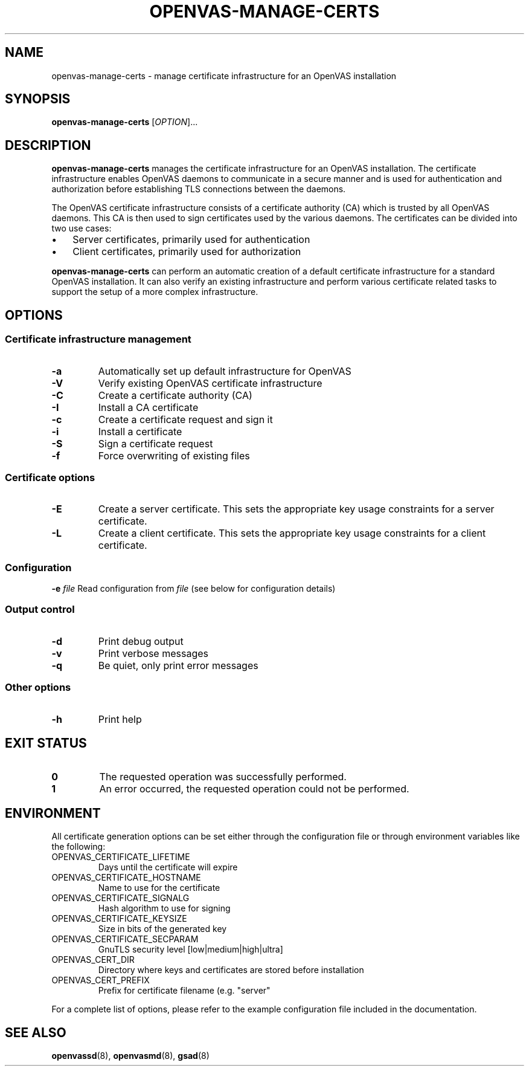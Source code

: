 .TH OPENVAS-MANAGE-CERTS "1" "2015-08-07" "The OpenVAS Project" "User manual for the Open Vulnerability Assessment System (OpenVAS)"
.SH NAME
openvas-manage-certs \- manage certificate infrastructure for an OpenVAS installation
.SH SYNOPSIS
.B openvas-manage-certs
[\fIOPTION\fR]...
.SH DESCRIPTION
.B openvas-manage-certs
manages the certificate infrastructure for an OpenVAS installation.
The certificate infrastructure enables OpenVAS daemons to communicate in a
secure manner and is used for authentication and authorization before
establishing TLS connections between the daemons.
.PP
The OpenVAS certificate infrastructure consists of a certificate authority (CA)
which is trusted by all OpenVAS daemons.
This CA is then used to sign certificates used by the various daemons.
The certificates can be divided into two use cases:
.IP \(bu 3
Server certificates, primarily used for authentication
.IP \(bu 3
Client certificates, primarily used for authorization
.PP
.B openvas-manage-certs
can perform an automatic creation of a default certificate infrastructure for a
standard OpenVAS installation.
It can also verify an existing infrastructure and perform various certificate
related tasks to support the setup of a more complex infrastructure.
.SH OPTIONS
.SS "Certificate infrastructure management"
.TP
\fB\-a\fR
Automatically set up default infrastructure for OpenVAS
.TP
\fB\-V\fR
Verify existing OpenVAS certificate infrastructure
.TP
\fB\-C\fR
Create a certificate authority (CA)
.TP
\fB\-I\fR
Install a CA certificate
.TP
\fB\-c\fR
Create a certificate request and sign it
.TP
\fB\-i\fR
Install a certificate
.TP
\fB\-S\fR
Sign a certificate request
.TP
\fB\-f\fR
Force overwriting of existing files
.SS "Certificate options"
.TP
\fB\-E\fR
Create a server certificate.
This sets the appropriate key usage constraints for a server certificate.
.TP
\fB\-L\fR
Create a client certificate.
This sets the appropriate key usage constraints for a client certificate.
.SS "Configuration"
\fB\-e\fR \fIfile\fR
Read configuration from
.IR file
(see below for configuration details)
.SS "Output control"
.TP
\fB\-d\fR
Print debug output
.TP
\fB\-v\fR
Print verbose messages
.TP
\fB\-q\fR
Be quiet, only print error messages
.SS "Other options"
.TP
\fB\-h\fR
Print help
.SH "EXIT STATUS"
.TP
.B 0
The requested operation was successfully performed.
.TP
.B 1
An error occurred, the requested operation could not be performed.
.SH ENVIRONMENT
All certificate generation options can be set either through the configuration
file or through environment variables like the following:
.TP
OPENVAS_CERTIFICATE_LIFETIME
Days until the certificate will expire
.TP
OPENVAS_CERTIFICATE_HOSTNAME
Name to use for the certificate
.TP
OPENVAS_CERTIFICATE_SIGNALG
Hash algorithm to use for signing
.TP
OPENVAS_CERTIFICATE_KEYSIZE
Size in bits of the generated key
.TP
OPENVAS_CERTIFICATE_SECPARAM
GnuTLS security level [low|medium|high|ultra]
.TP
OPENVAS_CERT_DIR
Directory where keys and certificates are stored before installation
.TP
OPENVAS_CERT_PREFIX
Prefix for certificate filename (e.g. "server"
.PP
For a complete list of options, please refer to the example configuration file
included in the documentation.
.SH "SEE ALSO"
.BR openvassd (8),
.BR openvasmd (8),
.BR gsad (8)
